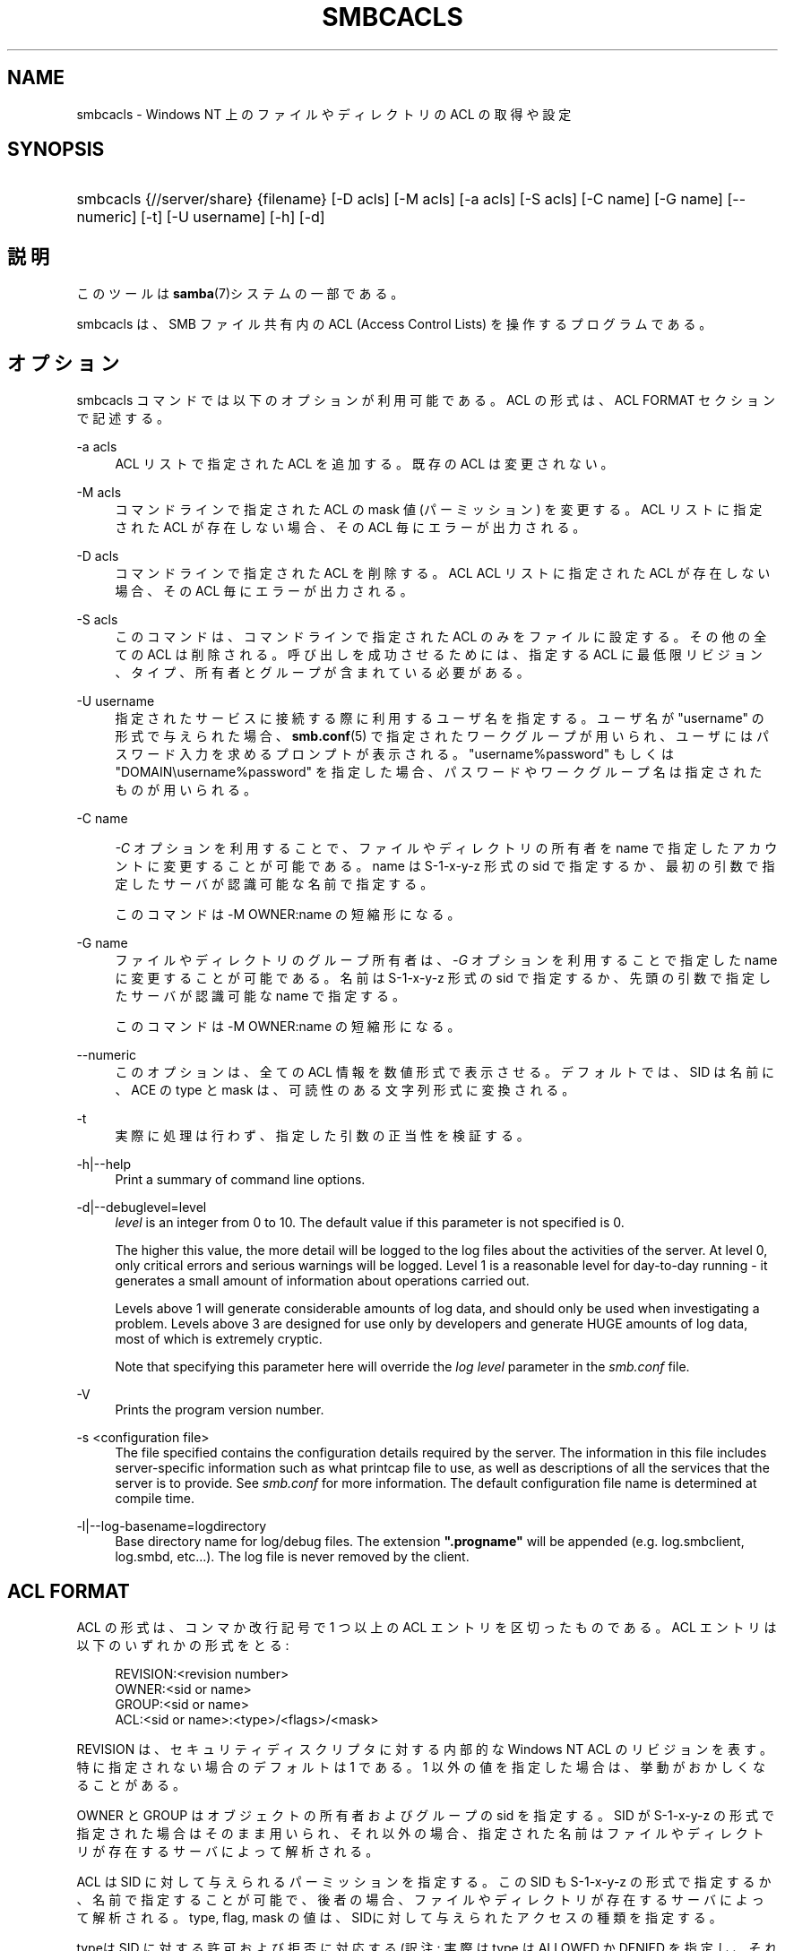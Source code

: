 .\"     Title: smbcacls
.\"    Author: 
.\" Generator: DocBook XSL Stylesheets v1.73.2 <http://docbook.sf.net/>
.\"      Date: 03/24/2009
.\"    Manual: ユーザコマンド
.\"    Source: Samba 3.3
.\"
.TH "SMBCACLS" "1" "03/24/2009" "Samba 3\.3" "ユーザコマンド"
.\" disable hyphenation
.nh
.\" disable justification (adjust text to left margin only)
.ad l
.SH "NAME"
smbcacls - Windows NT 上のファイルやディレクトリの ACL の取得や設定
.SH "SYNOPSIS"
.HP 1
smbcacls {//server/share} {filename} [\-D\ acls] [\-M\ acls] [\-a\ acls] [\-S\ acls] [\-C\ name] [\-G\ name] [\-\-numeric] [\-t] [\-U\ username] [\-h] [\-d]
.SH "説明"
.PP
このツールは
\fBsamba\fR(7)システムの一部である。
.PP
smbcacls
は、SMB ファイル共有内の ACL (Access Control Lists) を操作するプログラムである。
.SH "オプション"
.PP
smbcacls
コマンドでは以下のオプションが 利用可能である。ACL の形式は、ACL FORMAT セクションで記述する。
.PP
\-a acls
.RS 4
ACL リストで指定された ACL を追加する。既存の ACL は変更されない。
.RE
.PP
\-M acls
.RS 4
コマンドラインで指定された ACL の mask 値 (パーミッション) を変更する。ACL リストに指定された ACL が存在しない場合、その ACL 毎にエラーが出力される。
.RE
.PP
\-D acls
.RS 4
コマンドラインで指定された ACL を削除する。ACL ACL リストに指定された ACL が存在しない場合、その ACL 毎にエラーが 出力される。
.RE
.PP
\-S acls
.RS 4
このコマンドは、コマンドラインで指定された ACL のみをファイルに設定する。その他の全ての ACL は削除される。 呼び出しを成功させるためには、指定する ACL に最低限リビジョン、タイプ、 所有者とグループが含まれている必要がある。
.RE
.PP
\-U username
.RS 4
指定されたサービスに接続する際に利用するユーザ名を 指定する。ユーザ名が "username" の形式で与えられた場合、\fBsmb.conf\fR(5)
で指定されたワークグループが用いられ、ユーザには パスワード入力を求めるプロンプトが表示される。"username%password" もしくは "DOMAIN\eusername%password" を指定した場合、パスワードや ワークグループ名は指定されたものが用いられる。
.RE
.PP
\-C name
.RS 4

\fI\-C\fR
オプションを利用することで、 ファイルやディレクトリの所有者を name で指定したアカウントに変更することが可能である。 name は S\-1\-x\-y\-z 形式の sid で指定するか、 最初の引数で指定したサーバが認識可能な名前で指定する。
.sp
このコマンドは \-M OWNER:name の短縮形になる。
.RE
.PP
\-G name
.RS 4
ファイルやディレクトリのグループ所有者は、\fI \-G\fR
オプションを利用することで指定した name に変更することが可能である。名前は S\-1\-x\-y\-z 形式の sid で指定するか、 先頭の引数で指定したサーバが認識可能な name で指定する。
.sp
このコマンドは \-M OWNER:name の短縮形になる。
.RE
.PP
\-\-numeric
.RS 4
このオプションは、全ての ACL 情報を数値形式で 表示させる。デフォルトでは、SID は名前に、ACE の type と mask は、 可読性のある文字列形式に変換される。
.RE
.PP
\-t
.RS 4
実際に処理は行わず、指定した引数の正当性を検証する。
.RE
.PP
\-h|\-\-help
.RS 4
Print a summary of command line options\.
.RE
.PP
\-d|\-\-debuglevel=level
.RS 4
\fIlevel\fR
is an integer from 0 to 10\. The default value if this parameter is not specified is 0\.
.sp
The higher this value, the more detail will be logged to the log files about the activities of the server\. At level 0, only critical errors and serious warnings will be logged\. Level 1 is a reasonable level for day\-to\-day running \- it generates a small amount of information about operations carried out\.
.sp
Levels above 1 will generate considerable amounts of log data, and should only be used when investigating a problem\. Levels above 3 are designed for use only by developers and generate HUGE amounts of log data, most of which is extremely cryptic\.
.sp
Note that specifying this parameter here will override the
\fIlog level\fR
parameter in the
\fIsmb\.conf\fR
file\.
.RE
.PP
\-V
.RS 4
Prints the program version number\.
.RE
.PP
\-s <configuration file>
.RS 4
The file specified contains the configuration details required by the server\. The information in this file includes server\-specific information such as what printcap file to use, as well as descriptions of all the services that the server is to provide\. See
\fIsmb\.conf\fR
for more information\. The default configuration file name is determined at compile time\.
.RE
.PP
\-l|\-\-log\-basename=logdirectory
.RS 4
Base directory name for log/debug files\. The extension
\fB"\.progname"\fR
will be appended (e\.g\. log\.smbclient, log\.smbd, etc\.\.\.)\. The log file is never removed by the client\.
.RE
.SH "ACL FORMAT"
.PP
ACL の形式は、コンマか改行記号で 1 つ以上の ACL エントリを区切ったもの である。ACL エントリは以下のいずれかの形式をとる:
.PP
.RS 4
.nf
 
REVISION:<revision number>
OWNER:<sid or name>
GROUP:<sid or name>
ACL:<sid or name>:<type>/<flags>/<mask>
.fi
.RE
.PP
REVISION は、セキュリティディスクリプタに対する内部的な Windows NT ACL のリビジョンを表す。特に指定されない場合のデフォルトは 1 である。 1 以外の値を指定した場合は、挙動がおかしくなることがある。
.PP
OWNER と GROUP はオブジェクトの所有者およびグループの sid を指定する。 SID が S\-1\-x\-y\-z の形式で指定された場合はそのまま用いられ、 それ以外の場合、指定された名前はファイルやディレクトリが存在するサーバに よって解析される。
.PP
ACL は SID に対して与えられるパーミッションを指定する。この SID も S\-1\-x\-y\-z の形式で指定するか、名前で指定することが可能で、後者の場合、 ファイルやディレクトリが存在するサーバによって解析される。 type, flag, mask の値は、SIDに対して与えられたアクセスの種類を指定する。
.PP
typeは SID に対する許可および拒否に対応する(訳注: 実際は type は ALLOWED か DENIED を指定し、それぞれ SID に対するアクセス許可および拒否に対応する、が正しい(fumiya))。 flag の値はファイルの ACL の場合通常 0 であり、ディレクトリの ACL の場合は通常 9 か 2 である。 共通的な flags は以下の通りである:
.sp
.RS 4
.ie n \{\
\h'-04'\(bu\h'+03'\c
.\}
.el \{\
.sp -1
.IP \(bu 2.3
.\}
\fB#define SEC_ACE_FLAG_OBJECT_INHERIT 0x1\fR
.RE
.sp
.RS 4
.ie n \{\
\h'-04'\(bu\h'+03'\c
.\}
.el \{\
.sp -1
.IP \(bu 2.3
.\}
\fB#define SEC_ACE_FLAG_CONTAINER_INHERIT 0x2\fR
.RE
.sp
.RS 4
.ie n \{\
\h'-04'\(bu\h'+03'\c
.\}
.el \{\
.sp -1
.IP \(bu 2.3
.\}
\fB#define SEC_ACE_FLAG_NO_PROPAGATE_INHERIT 0x4\fR
.RE
.sp
.RS 4
.ie n \{\
\h'-04'\(bu\h'+03'\c
.\}
.el \{\
.sp -1
.IP \(bu 2.3
.\}
\fB#define SEC_ACE_FLAG_INHERIT_ONLY 0x8\fR
.sp
.RE
.PP
現在のところ flag の値は 10 進数もしくは 16 進数でのみ指定することができる。
.PP
mask は SID に対して与えられたアクセス権を表現する値である。それは 10 進数もしくは 16 進数で設定するか、NT のファイルパーミッションと同じ名称である 以下の文字列のうちの一つを利用して設定することができる。
.sp
.RS 4
.ie n \{\
\h'-04'\(bu\h'+03'\c
.\}
.el \{\
.sp -1
.IP \(bu 2.3
.\}
\fIR\fR
\- 読みとりの許可
.RE
.sp
.RS 4
.ie n \{\
\h'-04'\(bu\h'+03'\c
.\}
.el \{\
.sp -1
.IP \(bu 2.3
.\}
\fIW\fR
\- 書き込みの許可
.RE
.sp
.RS 4
.ie n \{\
\h'-04'\(bu\h'+03'\c
.\}
.el \{\
.sp -1
.IP \(bu 2.3
.\}
\fIX\fR
\- オブジェクトの実行
.RE
.sp
.RS 4
.ie n \{\
\h'-04'\(bu\h'+03'\c
.\}
.el \{\
.sp -1
.IP \(bu 2.3
.\}
\fID\fR
\- オブジェクトの削除
.RE
.sp
.RS 4
.ie n \{\
\h'-04'\(bu\h'+03'\c
.\}
.el \{\
.sp -1
.IP \(bu 2.3
.\}
\fIP\fR
\- パーミッションの変更
.RE
.sp
.RS 4
.ie n \{\
\h'-04'\(bu\h'+03'\c
.\}
.el \{\
.sp -1
.IP \(bu 2.3
.\}
\fIO\fR
\- 所有権の取得
.sp
.RE
.PP
以下の複合パーミッションも指定可能である:
.sp
.RS 4
.ie n \{\
\h'-04'\(bu\h'+03'\c
.\}
.el \{\
.sp -1
.IP \(bu 2.3
.\}
\fIREAD\fR
\- \'RX\' パーミッションと等価である。
.RE
.sp
.RS 4
.ie n \{\
\h'-04'\(bu\h'+03'\c
.\}
.el \{\
.sp -1
.IP \(bu 2.3
.\}
\fICHANGE\fR
\- \'RXWD\' パーミッションと等価である。
.RE
.sp
.RS 4
.ie n \{\
\h'-04'\(bu\h'+03'\c
.\}
.el \{\
.sp -1
.IP \(bu 2.3
.\}
\fIFULL\fR
\- \'RWXDPO\' パーミッションと等価である。
.SH "終了ステータス"
.PP
smbcacls
コマンドは、操作が成功したか、 その他の結果になったかに応じた戻り値を設定する。 戻り値は、以下の値のいずれかになる。
.PP
操作が成功した場合、smbcacls
は戻り値として 0 を返す。もし
smbcacls
が指定したサーバに接続できなかったか、 ACL を取得または設定する際にエラーが発生した場合、戻り値として 1 が返される。 コマンドライン引数の解析に失敗した場合は、戻り値として 2 が返される。
.SH "バージョン"
.PP
このマニュアルページは Samba バージョン 3用である。
.SH "作者"
.PP
オリジナルの Samba ソフトウェアと関連するユーティリティは、Andrew Tridgell によって作成された。現在 Samba は Samba Team によって、Linux カーネルの開発と同様のオープンソースプロジェクトとして開発が行なわれている。
.PP
smbcacls
は Andrew Tridgell と Tim Potter によって書かれた。
.PP
Samba 2\.2 における DocBook 形式への変換は、Gerald Carter によって行なわれた。Samba 3\.0 における DocBook XML 4\.2 形式への変換は、 Alexander Bokovoy によって行われた。
.SH "日本語訳"
.PP
このマニュアルページは Samba 3\.0\.0 \- 3\.3\.1 対応のものである。
.PP
このドキュメントの Samba 3\.0\.0 \- Samba 3\.3\.1 対応の翻訳は
.sp
.RS 4
.ie n \{\
\h'-04'\(bu\h'+03'\c
.\}
.el \{\
.sp -1
.IP \(bu 2.3
.\}
たかはしもとのぶ (monyo@samba\.gr\.jp)
.RE
.sp
.RS 4
.ie n \{\
\h'-04'\(bu\h'+03'\c
.\}
.el \{\
.sp -1
.IP \(bu 2.3
.\}
山田 史朗 (shiro@miraclelinux\.com)
.sp
.RE
によって行なわれた。
